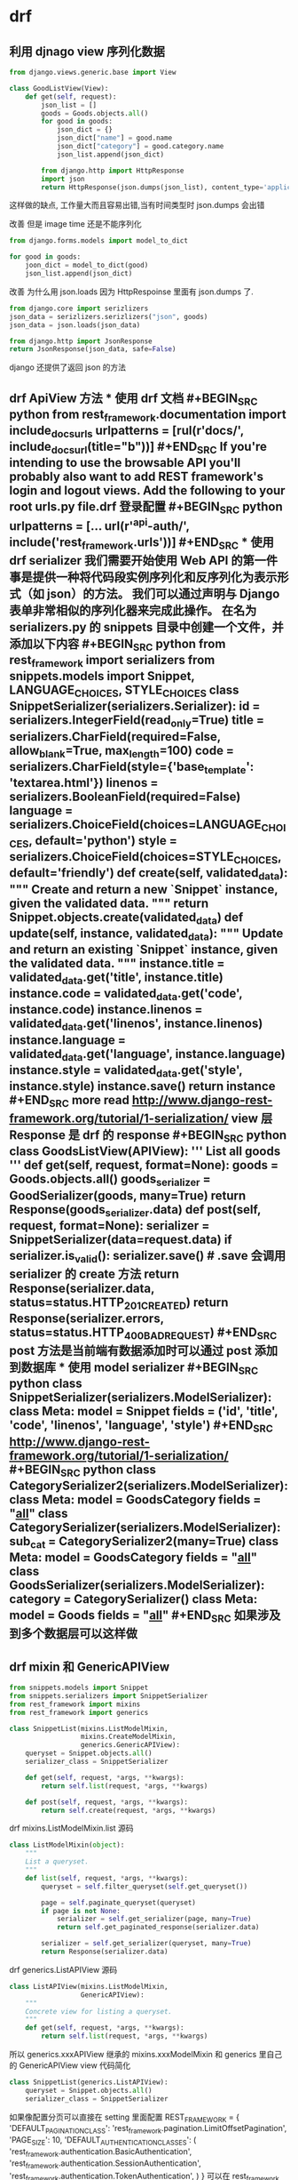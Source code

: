 * drf 
** 利用 djnago view 序列化数据
 #+BEGIN_SRC python
   from django.views.generic.base import View

   class GoodListView(View):
       def get(self, request):
           json_list = []
           goods = Goods.objects.all()
           for good in goods:
               json_dict = {}
               json_dict["name"] = good.name
               json_dict["category"] = good.category.name
               json_list.append(json_dict)

           from django.http import HttpResponse
           import json
           return HttpResponse(json.dumps(json_list), content_type='application/json')
 #+END_SRC
 这样做的缺点, 工作量大而且容易出错,当有时间类型时 json.dumps 会出错

 改善 但是 image time 还是不能序列化
 #+BEGIN_SRC python
   from django.forms.models import model_to_dict

   for good in goods:
       joon_dict = model_to_dict(good)
       json_list.append(json_dict)
 #+END_SRC

 改善 为什么用 json.loads 因为 HttpRespoinse 里面有 json.dumps 了.
 #+BEGIN_SRC python
 from django.core import serizlizers
 json_data = serizlizers.serizlizers("json", goods)
 json_data = json.loads(json_data)

 from django.http import JsonResponse
 return JsonResponse(json_data, safe=False)
 #+END_SRC
 django 还提供了返回 json 的方法
** drf ApiView 方法 *** 使用 drf 文档 #+BEGIN_SRC python from rest_framework.documentation import include_docs_urls urlpatterns = [rul(r'docs/', include_docs_url(title="b"))] #+END_SRC If you're intending to use the browsable API you'll probably also want to add REST framework's login and logout views. Add the following to your root urls.py file.drf 登录配置 #+BEGIN_SRC python urlpatterns = [... url(r'^api-auth/', include('rest_framework.urls'))] #+END_SRC *** 使用 drf serializer 我们需要开始使用 Web API 的第一件事是提供一种将代码段实例序列化和反序列化为表示形式（如 json）的方法。 我们可以通过声明与 Django 表单非常相似的序列化器来完成此操作。 在名为 serializers.py 的 snippets 目录中创建一个文件，并添加以下内容 #+BEGIN_SRC python from rest_framework import serializers from snippets.models import Snippet, LANGUAGE_CHOICES, STYLE_CHOICES class SnippetSerializer(serializers.Serializer): id = serializers.IntegerField(read_only=True) title = serializers.CharField(required=False, allow_blank=True, max_length=100) code = serializers.CharField(style={'base_template': 'textarea.html'}) linenos = serializers.BooleanField(required=False) language = serializers.ChoiceField(choices=LANGUAGE_CHOICES, default='python') style = serializers.ChoiceField(choices=STYLE_CHOICES, default='friendly') def create(self, validated_data): """ Create and return a new `Snippet` instance, given the validated data. """ return Snippet.objects.create(**validated_data) def update(self, instance, validated_data): """ Update and return an existing `Snippet` instance, given the validated data. """ instance.title = validated_data.get('title', instance.title) instance.code = validated_data.get('code', instance.code) instance.linenos = validated_data.get('linenos', instance.linenos) instance.language = validated_data.get('language', instance.language) instance.style = validated_data.get('style', instance.style) instance.save() return instance #+END_SRC more read http://www.django-rest-framework.org/tutorial/1-serialization/ view 层 Response 是 drf 的 response #+BEGIN_SRC python class GoodsListView(APIView): ''' List all goods ''' def get(self, request, format=None): goods = Goods.objects.all() goods_serializer = GoodSerializer(goods, many=True) return Response(goods_serializer.data) def post(self, request, format=None): serializer = SnippetSerializer(data=request.data) if serializer.is_valid(): serializer.save() # .save 会调用 serializer 的 create 方法 return Response(serializer.data, status=status.HTTP_201_CREATED) return Response(serializer.errors, status=status.HTTP_400_BAD_REQUEST) #+END_SRC post 方法是当前端有数据添加时可以通过 post 添加到数据库 *** 使用 model serializer #+BEGIN_SRC python class SnippetSerializer(serializers.ModelSerializer): class Meta: model = Snippet fields = ('id', 'title', 'code', 'linenos', 'language', 'style') #+END_SRC http://www.django-rest-framework.org/tutorial/1-serialization/ #+BEGIN_SRC python class CategorySerializer2(serializers.ModelSerializer): class Meta: model = GoodsCategory fields = "__all__" class CategorySerializer(serializers.ModelSerializer): sub_cat = CategorySerializer2(many=True) class Meta: model = GoodsCategory fields = "__all__" class GoodsSerializer(serializers.ModelSerializer): category = CategorySerializer() class Meta: model = Goods fields = "__all__" #+END_SRC 如果涉及到多个数据层可以这样做
** drf mixin 和 GenericAPIView
 #+BEGIN_SRC python
 from snippets.models import Snippet
 from snippets.serializers import SnippetSerializer
 from rest_framework import mixins
 from rest_framework import generics

 class SnippetList(mixins.ListModelMixin,
                   mixins.CreateModelMixin,
                   generics.GenericAPIView):
     queryset = Snippet.objects.all()
     serializer_class = SnippetSerializer

     def get(self, request, *args, **kwargs):
         return self.list(request, *args, **kwargs)

     def post(self, request, *args, **kwargs):
         return self.create(request, *args, **kwargs)
 #+END_SRC

 drf mixins.ListModelMixin.list 源码
 #+BEGIN_SRC python
 class ListModelMixin(object):
     """
     List a queryset.
     """
     def list(self, request, *args, **kwargs):
         queryset = self.filter_queryset(self.get_queryset())

         page = self.paginate_queryset(queryset)
         if page is not None:
             serializer = self.get_serializer(page, many=True)
             return self.get_paginated_response(serializer.data)

         serializer = self.get_serializer(queryset, many=True)
         return Response(serializer.data)
 #+END_SRC

 drf generics.ListAPIView 源码
 #+BEGIN_SRC python
 class ListAPIView(mixins.ListModelMixin,
                   GenericAPIView):
     """
     Concrete view for listing a queryset.
     """
     def get(self, request, *args, **kwargs):
         return self.list(request, *args, **kwargs)
 #+END_SRC
 所以 generics.xxxAPIView 继承的 mixins.xxxModelMixin 和 generics 里自己的
 GenericAPIView  view 代码简化
 #+BEGIN_SRC python
 class SnippetList(generics.ListAPIView):
     queryset = Snippet.objects.all()
     serializer_class = SnippetSerializer
 #+END_SRC
 如果像配置分页可以直接在 setting 里面配置
 REST_FRAMEWORK = {
     'DEFAULT_PAGINATION_CLASS': 'rest_framework.pagination.LimitOffsetPagination',
     'PAGE_SIZE': 10,
     'DEFAULT_AUTHENTICATION_CLASSES': (
         'rest_framework.authentication.BasicAuthentication',
         'rest_framework.authentication.SessionAuthentication',
         'rest_framework.authentication.TokenAuthentication',
     )
 }
 可以在 rest_framework de settings.py 中看的源码
 [[http://www.django-rest-framework.org/tutorial/3-class-based-views/#using-generic-class-based-views][rest_frame_work]]
 更多的分页设置
 http://www.django-rest-framework.org/api-guide/pagination/
** drf Viewsets
 #+BEGIN_SRC python
 class GenericViewSet(ViewSetMixin, generics.GenericAPIView):
     """
     The GenericViewSet class does not provide any actions by default,
     but does include the base set of generic view behavior, such as
     the `get_object` and `get_queryset` methods.
     """
     pass
 #+END_SRC
 ViewSetMixin 重新了 asview()方法 定义 url 时可以
 #+BEGIN_SRC python

 from snippets.views import SnippetViewSet, UserViewSet, api_root
 from rest_framework import renderers

 snippet_list = SnippetViewSet.as_view({
     'get': 'list',
     'post': 'create'
 })
 #+END_SRC
 还可以配合 Routers 使用
 #+BEGIN_SRC python
 from django.conf.urls import url, include
 from rest_framework.routers import DefaultRouter
 from snippets import views

 # Create a router and register our viewsets with it.
 router = DefaultRouter()
 router.register(r'snippets', views.SnippetViewSet)
 router.register(r'users', views.UserViewSet)

 # The API URLs are now determined automatically by the router.
 urlpatterns = [
     url(r'^', include(router.urls))
 ]
 #+END_SRC
 http://www.django-rest-framework.org/tutorial/6-viewsets-and-routers/
 django rest_frame_work view 的具体逻辑和继承关系可以参考 源码 generics.py 
 mixins.py viewset.py 三个文件 大致逻辑是 generics 继承了 mixins 和自身的类
 viewset 继承了 generics 自身的类 和自己自身的类. 还有其他各种组合参考源码.
* 解决跨域问题
github 搜索 django-cors-headers
* 用户的登录和注册
** 舍弃 csrf 用法 
前后端分离 本身就可能 前端和后端跨站
** 用 drf 的 TokenAuthentication
#+BEGIN_SRC python
from rest_framework.authtoken import views
urlpatterns += [
    url(r'^api-token-auth/', views.obtain_auth_token)
]
#+END_SRC
** jwt 用户认证
https://www.jianshu.com/p/180a870a308a
